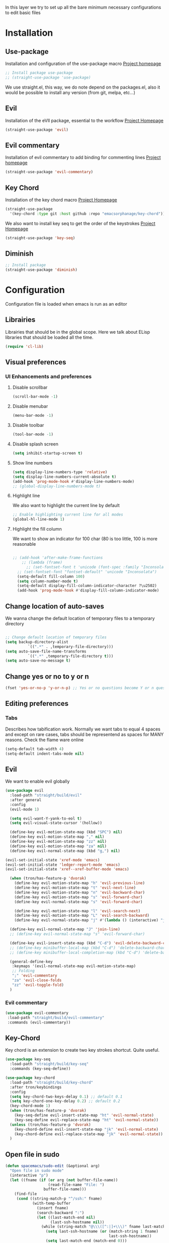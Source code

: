 In this layer we try to set up all the bare minimum necessary configurations
to edit basic files


* Installation
** Use-package
Installation and configuration of the use-package macro
[[https://github.com/jwiegley/use-package][Project homepage]]


#+BEGIN_SRC emacs-lisp :tangle install.el
;; Install package use-package
;; (straight-use-package 'use-package)
#+END_SRC

We use straight.el, this way, we do note depend on the packages.el, also
it would be possible to install any version (from git, melpa, etc...)
** Evil
Installation of the eVIl package, essential to the workflow
[[https://github.com/emacs-evil/evil][Project Homepage]]

#+BEGIN_SRC emacs-lisp :tangle install.el
(straight-use-package 'evil)
#+END_SRC
** Evil commentary
Installation of evil commentary to add binding for commenting lines
[[https://github.com/linktohack/evil-commentary][Project homepage]]

#+BEGIN_SRC emacs-lisp :tangle install.el
(straight-use-package 'evil-commentary)
#+END_SRC

** Key Chord
Installation of the key chord macro
[[https://www.emacswiki.org/emacs/KeyChord][Project Homepage]]

#+BEGIN_SRC emacs-lisp :tangle install.el
(straight-use-package
  '(key-chord :type git :host github :repo "emacsorphanage/key-chord"))
#+END_SRC

We also want to install key seq to get the order of the keystrokes
[[https://github.com/vlevit/key-seq.el][Project Homepage]]

#+BEGIN_SRC emacs-lisp :tangle install.el
(straight-use-package 'key-seq)
#+END_SRC
** Diminish
#+BEGIN_SRC emacs-lisp :tangle install.el
;; Install package
(straight-use-package 'diminish)
#+END_SRC
* Configuration
Configuration file is loaded when emacs is run as an editor
** Librairies
Librairies that should be in the global scope. Here we talk about ELisp libraries that should
be loaded all the time.
#+BEGIN_SRC emacs-lisp :tangle config.el
(require 'cl-lib)
#+END_SRC

** Visual preferences
*** UI Enhancements and preferences
**** Disable scrollbar
#+BEGIN_SRC emacs-lisp :tangle config.el
(scroll-bar-mode -1)
#+END_SRC
**** Disable menubar
#+BEGIN_SRC emacs-lisp :tangle config.el
(menu-bar-mode -1)
#+END_SRC
**** Disable toolbar
#+BEGIN_SRC emacs-lisp :tangle config.el
(tool-bar-mode -1)
#+END_SRC
**** Disable splash screen
#+BEGIN_SRC emacs-lisp :tangle config.el
(setq inhibit-startup-screen t)
#+END_SRC
**** Show line numbers
#+BEGIN_SRC emacs-lisp :tangle config.el
(setq display-line-numbers-type 'relative)
(setq display-line-numbers-current-absolute t)
(add-hook 'prog-mode-hook #'display-line-numbers-mode)
;; (global-display-line-numbers-mode t)

#+END_SRC

**** Highlight line
We also want to highlight the current line by default

#+BEGIN_SRC emacs-lisp :tangle config.el
;; Enable highlighting current line for all modes
(global-hl-line-mode 1)
#+END_SRC
**** Highlight the fill column
We want to show an indicator for 100 char (80 is too little, 100 is more reasonable
#+BEGIN_SRC emacs-lisp :tangle config.el

;; (add-hook 'after-make-frame-functions
    ;; (lambda (frame)
      ;; (set-fontset-font t 'unicode (font-spec :family "Inconsolata") nil 'prepend)))
  ;; (set-fontset-font "fontset-default" 'unicode "Inconsolata")
  (setq-default fill-column 100)
  (setq column-number-mode t)
  (setq-default display-fill-column-indicator-character ?\u2502)
  (add-hook 'prog-mode-hook #'display-fill-column-indicator-mode)
#+END_SRC


** Change location of auto-saves
We wanna change the default location of temporary files to a temporary directory
#+BEGIN_SRC emacs-lisp :tangle config.el

;; Change default location of temporary files
(setq backup-directory-alist
          `((".*" . ,temporary-file-directory)))
(setq auto-save-file-name-transforms
          `((".*" ,temporary-file-directory t)))
(setq auto-save-no-message t)
#+END_SRC
** Change yes or no to y or n
#+BEGIN_SRC emacs-lisp :tangle config.el
(fset 'yes-or-no-p 'y-or-n-p) ;; Yes or no questions become Y or n questions
#+END_SRC
** Editing preferences

*** Tabs
Describes how tabification work. Normally we want tabs to equal 4 spaces
and except on rare cases, tabs should be representend as spaces for
MANY reasons. Check the flame ware online

#+BEGIN_SRC emacs-lisp :tangle config.el
(setq-default tab-width 4)
(setq-default indent-tabs-mode nil)
#+END_SRC
** Evil
We want to enable evil globally

#+BEGIN_SRC emacs-lisp :tangle config.el
(use-package evil
  :load-path "straight/build/evil"
  :after general
  :config
  (evil-mode 1)

  (setq evil-want-Y-yank-to-eol t)
  (setq evil-visual-state-cursor '(hollow))

  (define-key evil-motion-state-map (kbd "SPC") nil)
  (define-key evil-motion-state-map "," nil)
  (define-key evil-motion-state-map "zz" nil)
  (define-key evil-motion-state-map "za" nil)
  (define-key evil-normal-state-map (kbd "g,") nil)

(evil-set-initial-state 'xref-mode 'emacs)
(evil-set-initial-state 'ledger-report-mode 'emacs)
(evil-set-initial-state 'xref--xref-buffer-mode 'emacs)

  (when (tron/has-feature-p 'dvorak)
    (define-key evil-motion-state-map "h" 'evil-previous-line)
    (define-key evil-motion-state-map "t" 'evil-next-line)
    (define-key evil-motion-state-map "n" 'evil-backward-char)
    (define-key evil-motion-state-map "s" 'evil-forward-char)
    (define-key evil-normal-state-map "s" 'evil-forward-char)

    (define-key evil-motion-state-map "l" 'evil-search-next)
    (define-key evil-motion-state-map "L" 'evil-search-backward)
    (define-key evil-normal-state-map "j" #'(lambda () (interactive) "join this line at the end of the line below" (join-line 1))))

  (define-key evil-normal-state-map "J" 'join-line)
  ;; (define-key evil-normal-state-map "s" 'evil-forward-char)

  (define-key evil-insert-state-map (kbd "C-d") 'evil-delete-backward-char)
  ;; (define-key minibuffer-local-map (kbd "C-d") 'delete-backward-char)
  ;; (define-key minibuffer-local-completion-map (kbd "C-d") 'delete-backward-char)

  (general-define-key
   :keymaps '(evil-normal-state-map evil-motion-state-map)
   ;; Folding
   ";" 'evil-commentary
   "za" 'evil-close-folds
   "zz" 'evil-toggle-fold)
  )
#+END_SRC

*** Evil commentary
#+BEGIN_SRC emacs-lisp :tangle config.el
(use-package evil-commentary
 :load-path "straight/build/evil-commentary"
 :commands (evil-commentary))
#+END_SRC

** Key-Chord
Key chord is an extension to create two key strokes shortcut. Quite useful.

#+BEGIN_SRC emacs-lisp :tangle config.el
(use-package key-seq
  :load-path "straight/build/key-seq"
  :commands (key-seq-define))

(use-package key-chord
  :load-path "straight/build/key-chord"
  :after tron/keybindings
  :config
  (setq key-chord-two-keys-delay 0.1) ;; default 0.1
  (setq key-chord-one-key-delay 0.2) ;; default 0.2
  (key-chord-mode 1)
  (when (tron/has-feature-p 'dvorak)
    (key-seq-define evil-insert-state-map "ht" 'evil-normal-state)
    (key-seq-define evil-replace-state-map "ht" 'evil-normal-state))
  (unless (tron/has-feature-p 'dvorak)
    (key-chord-define evil-insert-state-map "jk" 'evil-normal-state)
    (key-chord-define evil-replace-state-map "jk" 'evil-normal-state))
  )
#+END_SRC
** Open file in sudo

#+BEGIN_SRC emacs-lisp :tangle config.el
(defun spacemacs/sudo-edit (&optional arg)
  "Open file in sudo mode"
  (interactive "p")
  (let ((fname (if (or arg (not buffer-file-name))
                   (read-file-name "File: ")
                 buffer-file-name)))
    (find-file
     (cond ((string-match-p "^/ssh:" fname)
            (with-temp-buffer
              (insert fname)
              (search-backward ":")
              (let ((last-match-end nil)
                    (last-ssh-hostname nil))
                (while (string-match "@\\\([^:|]+\\\)" fname last-match-end)
                  (setq last-ssh-hostname (or (match-string 1 fname)
                                              last-ssh-hostname))
                  (setq last-match-end (match-end 0)))
                (insert (format "|sudo:%s" (or last-ssh-hostname "localhost"))))
              (buffer-string)))
           (t (concat "/sudo:root@localhost:" fname))))))
#+END_SRC
** Recent files
Saves the recent files list in order to retrieve fiels that were last opened.
#+BEGIN_SRC emacs-lisp :tangle config.el
(recentf-mode 1)
(setq recentf-max-menu-items 25)
(setq recentf-max-saved-items 25)
(run-at-time nil (* 5 60) 'recentf-save-list)
#+END_SRC
